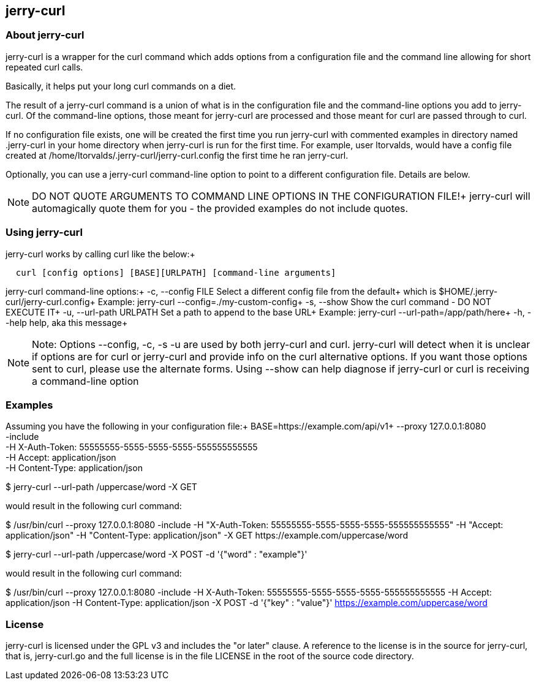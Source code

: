 == jerry-curl ==

=== About jerry-curl ===

jerry-curl is a wrapper for the curl command which adds options from a configuration file and the command line allowing for short repeated curl calls.

Basically, it helps put your long curl commands on a diet.

The result of a jerry-curl command is a union of what is in the configuration file and the command-line options you add to jerry-curl.  Of the command-line options, those meant for jerry-curl are processed and those meant for curl are passed through to curl.

If no configuration file exists, one will be created the first time you run jerry-curl with commented examples in directory named .jerry-curl in your home directory when jerry-curl is run for the first time.  For example, user ltorvalds, would have a config file created at /home/ltorvalds/.jerry-curl/jerry-curl.config the first time he ran jerry-curl.

Optionally, you can use a jerry-curl command-line option to point to a different configuration file.  Details are below.

[NOTE]
=================
DO NOT QUOTE ARGUMENTS TO COMMAND LINE OPTIONS IN THE CONFIGURATION FILE!+
 jerry-curl will automagically quote them for you - the provided examples do not include quotes.
=================

=== Using jerry-curl ===

jerry-curl works by calling curl like the below:+
----
  curl [config options] [BASE][URLPATH] [command-line arguments]
----

jerry-curl command-line options:+
   -c, --config FILE         Select a different config file from the default+
                             which is $HOME/.jerry-curl/jerry-curl.config+
                               Example: jerry-curl --config=./my-custom-config+
   -s, --show                Show the curl command - DO NOT EXECUTE IT+
   -u, --url-path URLPATH    Set a path to append to the base URL+
                               Example: jerry-curl --url-path=/app/path/here+
   -h, --help                help, aka this message+

[NOTE]
=================
Note: Options --config, -c, -s -u are used by both jerry-curl and curl.  jerry-curl will detect when it is unclear if options are for curl or jerry-curl and provide info on the curl alternative options.  If you want those options sent to curl, please use the alternate forms.  Using --show can help diagnose if jerry-curl or curl is receiving a command-line option
=================

=== Examples ===

Assuming you have the following in your configuration file:+
    BASE=https://example.com/api/v1+
    --proxy 127.0.0.1:8080 +
    -include +
    -H X-Auth-Token: 55555555-5555-5555-5555-555555555555 +
    -H Accept: application/json +
    -H Content-Type: application/json +

$ jerry-curl --url-path /uppercase/word -X GET

would result in the following curl command:

$ /usr/bin/curl --proxy 127.0.0.1:8080 -include -H "X-Auth-Token: 55555555-5555-5555-5555-555555555555" -H "Accept: application/json" -H "Content-Type: application/json" -X GET \https://example.com/uppercase/word

$ jerry-curl --url-path /uppercase/word -X POST -d '{"word" : "example"}'

would result in the following curl command:

$ /usr/bin/curl --proxy 127.0.0.1:8080 -include -H X-Auth-Token: 55555555-5555-5555-5555-555555555555 -H Accept: application/json -H Content-Type: application/json -X POST -d '{"key" : "value"}' https://example.com/uppercase/word

=== License ===

jerry-curl is licensed under the GPL v3 and includes the "or later" clause.  A reference to the license is in the source for jerry-curl, that is, jerry-curl.go and the full license is in the file LICENSE in the root of the source code directory.
